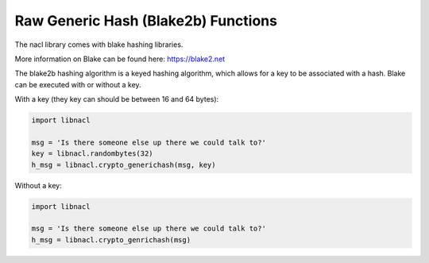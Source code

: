 ====================================
Raw Generic Hash (Blake2b) Functions
====================================

The nacl library comes with blake hashing libraries.

More information on Blake can be found here:
https://blake2.net

The blake2b hashing algorithm is a keyed hashing algorithm, which allows
for a key to be associated with a hash. Blake can be executed with or without
a key.

With a key (they key can should be between 16 and 64 bytes):

.. code-block:: python

    import libnacl

    msg = 'Is there someone else up there we could talk to?'
    key = libnacl.randombytes(32)
    h_msg = libnacl.crypto_generichash(msg, key)

Without a key:

.. code-block:: python

    import libnacl

    msg = 'Is there someone else up there we could talk to?'
    h_msg = libnacl.crypto_genrichash(msg)
